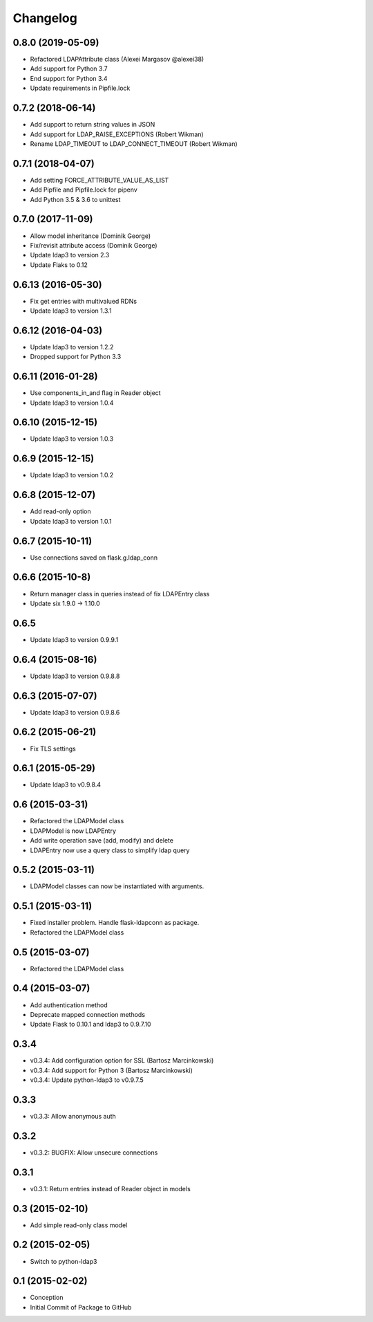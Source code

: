 Changelog
=========

0.8.0 (2019-05-09)
------------------

* Refactored LDAPAttribute class (Alexei Margasov @alexei38)
* Add support for Python 3.7
* End support for Python 3.4
* Update requirements in Pipfile.lock

0.7.2 (2018-06-14)
------------------

* Add support to return string values in JSON
* Add support for LDAP_RAISE_EXCEPTIONS (Robert Wikman)
* Rename LDAP_TIMEOUT to LDAP_CONNECT_TIMEOUT (Robert Wikman)

0.7.1 (2018-04-07)
------------------

* Add setting FORCE_ATTRIBUTE_VALUE_AS_LIST
* Add Pipfile and Pipfile.lock for pipenv
* Add Python 3.5 & 3.6 to unittest

0.7.0 (2017-11-09)
------------------

* Allow model inheritance (Dominik George)
* Fix/revisit attribute access (Dominik George)
* Update ldap3 to version 2.3
* Update Flaks to 0.12

0.6.13 (2016-05-30)
-------------------

* Fix get entries with multivalued RDNs
* Update ldap3 to version 1.3.1

0.6.12 (2016-04-03)
-------------------

* Update ldap3 to version 1.2.2
* Dropped support for Python 3.3

0.6.11 (2016-01-28)
-------------------

* Use components_in_and flag in Reader object
* Update ldap3 to version 1.0.4

0.6.10 (2015-12-15)
-------------------

* Update ldap3 to version 1.0.3

0.6.9 (2015-12-15)
------------------

* Update ldap3 to version 1.0.2

0.6.8 (2015-12-07)
------------------

* Add read-only option
* Update ldap3 to version 1.0.1


0.6.7 (2015-10-11)
------------------

* Use connections saved on flask.g.ldap_conn

0.6.6 (2015-10-8)
------------------

* Return manager class in queries instead of fix LDAPEntry class
* Update six 1.9.0 -> 1.10.0

0.6.5
-----

* Update ldap3 to version 0.9.9.1

0.6.4 (2015-08-16)
------------------

* Update ldap3 to version 0.9.8.8

0.6.3 (2015-07-07)
------------------

* Update ldap3 to version 0.9.8.6

0.6.2 (2015-06-21)
------------------

* Fix TLS settings

0.6.1 (2015-05-29)
------------------

* Update ldap3 to v0.9.8.4

0.6 (2015-03-31)
----------------

* Refactored the LDAPModel class
* LDAPModel is now LDAPEntry
* Add write operation save (add, modify) and delete
* LDAPEntry now use a query class to simplify ldap query

0.5.2 (2015-03-11)
------------------

* LDAPModel classes can now be instantiated with arguments.

0.5.1 (2015-03-11)
------------------

* Fixed installer problem. Handle flask-ldapconn as package.
* Refactored the LDAPModel class

0.5 (2015-03-07)
----------------

* Refactored the LDAPModel class

0.4 (2015-03-07)
----------------

* Add authentication method
* Deprecate mapped connection methods
* Update Flask to 0.10.1 and ldap3 to 0.9.7.10

0.3.4
-----

* v0.3.4: Add configuration option for SSL (Bartosz Marcinkowski)
* v0.3.4: Add support for Python 3 (Bartosz Marcinkowski)
* v0.3.4: Update python-ldap3 to v0.9.7.5

0.3.3
-----

* v0.3.3: Allow anonymous auth

0.3.2
-----

* v0.3.2: BUGFIX: Allow unsecure connections

0.3.1
------

* v0.3.1: Return entries instead of Reader object in models

0.3 (2015-02-10)
----------------

* Add simple read-only class model

0.2 (2015-02-05)
----------------

* Switch to python-ldap3

0.1 (2015-02-02)
----------------

* Conception
* Initial Commit of Package to GitHub
